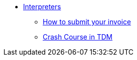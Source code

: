 * xref:interpreters-intro.adoc[Interpreters]
** xref:interpreters-invoice.adoc[How to submit your invoice]
** xref:interpreters-TDMJargons.adoc[Crash Course in TDM]